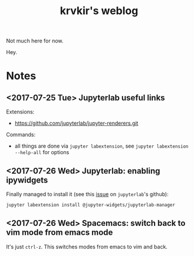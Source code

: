 #+TITLE: krvkir's weblog

Not much here for now.

Hey.

* Notes

** <2017-07-25 Tue> Jupyterlab useful links

Extensions:
- https://github.com/jupyterlab/jupyter-renderers.git

Commands:
- all things are done via =jupyter labextension=, see =jupyter labextension --help-all= for options

** <2017-07-26 Wed> Jupyterlab: enabling ipywidgets

Finally managed to install it (see this [[https://github.com/jupyterlab/jupyterlab/issues/2485][issue]] on =jupyterlab='s github):
#+BEGIN_SRC bash
jupyter labextension install @jupyter-widgets/jupyterlab-manager
#+END_SRC

** <2017-07-26 Wed> Spacemacs: switch back to vim mode from emacs mode

It's just =ctrl-z=. This switches modes from emacs to vim and back.

* Things to do :noexport:

- [ ] Configure =Jekyll= for good appearence 
- [ ] Add =Disqus= reply form (see [[http://sgeos.github.io/jekyll/disqus/2016/02/14/adding-disqus-to-a-jekyll-blog.html][this]] or [[http://www.perfectlyrandom.org/2014/06/29/adding-disqus-to-your-jekyll-powered-github-pages/][this]] for a manual)
